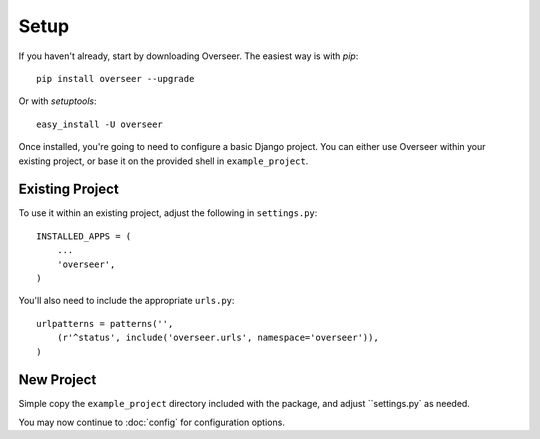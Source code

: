 Setup
=====

If you haven't already, start by downloading Overseer. The easiest way is with *pip*::

	pip install overseer --upgrade

Or with *setuptools*::

	easy_install -U overseer

Once installed, you're going to need to configure a basic Django project. You can either use Overseer within your existing project, or
base it on the provided shell in ``example_project``.

Existing Project
----------------

To use it within an existing project, adjust the following in ``settings.py``::

  INSTALLED_APPS = (
      ...
      'overseer',
  )

You'll also need to include the appropriate ``urls.py``::

  urlpatterns = patterns('',
      (r'^status', include('overseer.urls', namespace='overseer')),
  )

New Project
-----------

Simple copy the ``example_project`` directory included with the package, and adjust ``settings.py` as needed.

You may now continue to :doc:`config` for configuration options.